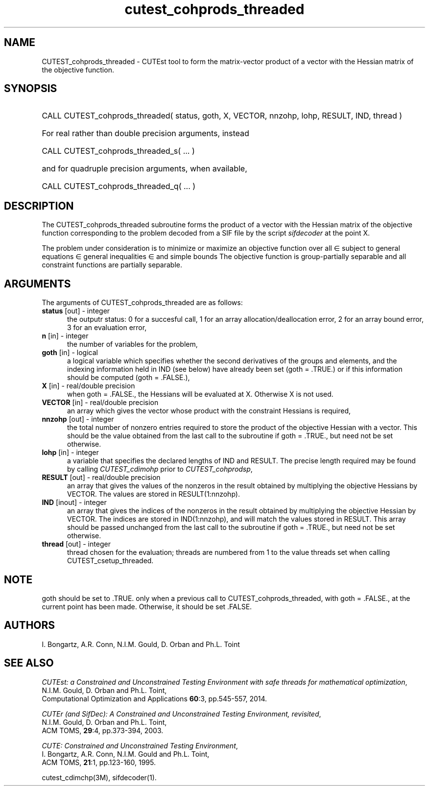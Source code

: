 '\" e  @(#)cutest_cohprods_threaded v1.0 10/2023;
.TH cutest_cohprods_threaded 3M "31 Oct 2023" "CUTEst user documentation" "CUTEst user documentation"
.SH NAME
CUTEST_cohprods_threaded \- CUTEst tool to form the matrix-vector product
of a vector with the Hessian matrix of the objective function.
.SH SYNOPSIS
.HP 1i
CALL CUTEST_cohprods_threaded( status, goth, X, VECTOR,
nnzohp, lohp, RESULT, IND, thread )

.HP 1i
For real rather than double precision arguments, instead

.HP 1i
CALL CUTEST_cohprods_threaded_s( ... )

.HP 1i
and for quadruple precision arguments, when available,

.HP 1i
CALL CUTEST_cohprods_threaded_q( ... )

.SH DESCRIPTION
The CUTEST_cohprods_threaded subroutine forms the product of a vector with
the Hessian matrix of the objective function
.EQ
f(x)
.EN
corresponding to the problem decoded from a SIF file by the script
\fIsifdecoder\fP at the point
.EQ
x =
.EN
X.

The problem under consideration
is to minimize or maximize an objective function
.EQ
f(x)
.EN
over all
.EQ
x
.EN
\(mo
.EQ
R sup n
.EN
subject to
general equations
.EQ
c sub i (x) ~=~ 0,
.EN
.EQ
~(i
.EN
\(mo
.EQ
{ 1 ,..., m sub E } ),
.EN
general inequalities
.EQ
c sub i sup l ~<=~ c sub i (x) ~<=~ c sub i sup u,
.EN
.EQ
~(i
.EN
\(mo
.EQ
{ m sub E + 1 ,..., m }),
.EN
and simple bounds
.EQ
x sup l ~<=~ x ~<=~ x sup u.
.EN
The objective function is group-partially separable
and all constraint functions are partially separable.
.LP
.SH ARGUMENTS
The arguments of CUTEST_cohprods_threaded are as follows:
.TP 5
.B status \fP[out] - integer
the outputr status: 0 for a succesful call, 1 for an array
allocation/deallocation error, 2 for an array bound error,
3 for an evaluation error,
.TP
.B n \fP[in] - integer
the number of variables for the problem,
.TP
.B goth \fP[in] - logical
a logical variable which specifies whether the second derivatives of
the groups and elements, and the indexing information held in
IND (see below) have already been set (goth = .TRUE.) or if
this information should be computed (goth = .FALSE.),
.TP
.B X \fP[in] - real/double precision
when goth = .FALSE., the Hessians will be evaluated at X. Otherwise
X is not used.
.TP
.B VECTOR \fP[in] - real/double precision
an array which gives the vector whose product with the constraint Hessians is
required,
.TP
.B nnzohp \fP[out] - integer
the total number of nonzero entries required to store the product of the
objective Hessian with a vector. This should be the value obtained
from the last call to the subroutine if goth = .TRUE., but need not be
set otherwise.
.TP
.B lohp \fP[in] - integer
a variable that specifies the declared lengths of IND and RESULT.
The precise length required may be found by calling \fICUTEST_cdimohp\fP prior
to \fICUTEST_cohprodsp\fP,
.TP
.B RESULT \fP[out] - real/double precision
an array that gives the values of the nonzeros in the result obtained by
multiplying the objective Hessians by VECTOR. The values are
stored in RESULT(1:nnzohp).
.TP
.B IND \fP[inout] - integer
an array that gives the indices of the nonzeros in the result obtained by
multiplying the objective Hessian by VECTOR. The indices
are stored in IND(1:nnzohp), and will match the values stored in RESULT.
This array should be passed unchanged from the last call to the subroutine
if goth = .TRUE., but need not be set otherwise.
.TP
.B thread \fP[out] - integer
thread chosen for the evaluation; threads are numbered
from 1 to the value threads set when calling CUTEST_csetup_threaded.
.LP
.SH NOTE
goth should be set to .TRUE. only when
a previous call to CUTEST_cohprods_threaded, with goth = .FALSE., at the
current point has been made. Otherwise, it should be set .FALSE.
.LP
.SH AUTHORS
I. Bongartz, A.R. Conn, N.I.M. Gould, D. Orban and Ph.L. Toint
.SH "SEE ALSO"
\fICUTEst: a Constrained and Unconstrained Testing
Environment with safe threads for mathematical optimization\fP,
   N.I.M. Gould, D. Orban and Ph.L. Toint,
   Computational Optimization and Applications \fB60\fP:3, pp.545-557, 2014.

\fICUTEr (and SifDec): A Constrained and Unconstrained Testing
Environment, revisited\fP,
   N.I.M. Gould, D. Orban and Ph.L. Toint,
   ACM TOMS, \fB29\fP:4, pp.373-394, 2003.

\fICUTE: Constrained and Unconstrained Testing Environment\fP,
   I. Bongartz, A.R. Conn, N.I.M. Gould and Ph.L. Toint,
   ACM TOMS, \fB21\fP:1, pp.123-160, 1995.

cutest_cdimchp(3M), sifdecoder(1).
